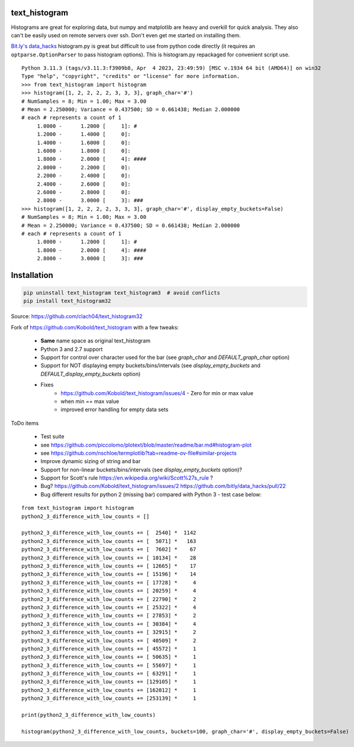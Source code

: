 text_histogram
==============

|version| |downloads|

Histograms are great for exploring data, but numpy and matplotlib are heavy and
overkill for quick analysis. They also can't be easily used on remote servers
over ssh. Don't even get me started on installing them.

`Bit.ly's data_hacks <https://github.com/bitly/data_hacks>`_ histogram.py is
great but difficult to use from python code directly (it requires an
``optparse.OptionParser`` to pass histogram options). This is histogram.py
repackaged for convenient script use.

::

    Python 3.11.3 (tags/v3.11.3:f3909b8, Apr  4 2023, 23:49:59) [MSC v.1934 64 bit (AMD64)] on win32
    Type "help", "copyright", "credits" or "license" for more information.
    >>> from text_histogram import histogram
    >>> histogram([1, 2, 2, 2, 2, 3, 3, 3], graph_char='#')
    # NumSamples = 8; Min = 1.00; Max = 3.00
    # Mean = 2.250000; Variance = 0.437500; SD = 0.661438; Median 2.000000
    # each # represents a count of 1
         1.0000 -      1.2000 [     1]: #
         1.2000 -      1.4000 [     0]:
         1.4000 -      1.6000 [     0]:
         1.6000 -      1.8000 [     0]:
         1.8000 -      2.0000 [     4]: ####
         2.0000 -      2.2000 [     0]:
         2.2000 -      2.4000 [     0]:
         2.4000 -      2.6000 [     0]:
         2.6000 -      2.8000 [     0]:
         2.8000 -      3.0000 [     3]: ###
    >>> histogram([1, 2, 2, 2, 2, 3, 3, 3], graph_char='#', display_empty_buckets=False)
    # NumSamples = 8; Min = 1.00; Max = 3.00
    # Mean = 2.250000; Variance = 0.437500; SD = 0.661438; Median 2.000000
    # each # represents a count of 1
         1.0000 -      1.2000 [     1]: #
         1.8000 -      2.0000 [     4]: ####
         2.8000 -      3.0000 [     3]: ###


Installation
============

.. code:: bash

    pip uninstall text_histogram text_histogram3  # avoid conflicts
    pip install text_histogram32


Source: https://github.com/clach04/text_histogram32

Fork of https://github.com/Kobold/text_histogram with a few tweaks:

  * **Same** name space as original text_histogram
  * Python 3 and 2.7 support
  * Support for control over character used for the bar (see `graph_char` and `DEFAULT_graph_char` option)
  * Support for NOT displaying empty buckets/bins/intervals (see `display_empty_buckets` and `DEFAULT_display_empty_buckets` option)
  * Fixes
      * https://github.com/Kobold/text_histogram/issues/4 - Zero for min or max value
      * when min == max value
      * improved error handling for empty data sets

ToDo items

  * Test suite
  * see https://github.com/piccolomo/plotext/blob/master/readme/bar.md#histogram-plot
  * see https://github.com/nschloe/termplotlib?tab=readme-ov-file#similar-projects
  * Improve dynamic sizing of string and bar
  * Support for non-linear buckets/bins/intervals (see `display_empty_buckets` option)?
  * Support for Scott's rule https://en.wikipedia.org/wiki/Scott%27s_rule ?
  * Bug? https://github.com/Kobold/text_histogram/issues/2 https://github.com/bitly/data_hacks/pull/22
  * Bug different results for python 2 (missing bar) compared with Python 3 - test case below:

::

    from text_histogram import histogram
    python2_3_difference_with_low_counts = []

    python2_3_difference_with_low_counts += [  2540] *  1142
    python2_3_difference_with_low_counts += [  5071] *   163
    python2_3_difference_with_low_counts += [  7602] *    67
    python2_3_difference_with_low_counts += [ 10134] *    28
    python2_3_difference_with_low_counts += [ 12665] *    17
    python2_3_difference_with_low_counts += [ 15196] *    14
    python2_3_difference_with_low_counts += [ 17728] *     4
    python2_3_difference_with_low_counts += [ 20259] *     4
    python2_3_difference_with_low_counts += [ 22790] *     2
    python2_3_difference_with_low_counts += [ 25322] *     4
    python2_3_difference_with_low_counts += [ 27853] *     2
    python2_3_difference_with_low_counts += [ 30384] *     4
    python2_3_difference_with_low_counts += [ 32915] *     2
    python2_3_difference_with_low_counts += [ 40509] *     2
    python2_3_difference_with_low_counts += [ 45572] *     1
    python2_3_difference_with_low_counts += [ 50635] *     1
    python2_3_difference_with_low_counts += [ 55697] *     1
    python2_3_difference_with_low_counts += [ 63291] *     1
    python2_3_difference_with_low_counts += [129105] *     1
    python2_3_difference_with_low_counts += [162012] *     1
    python2_3_difference_with_low_counts += [253139] *     1

    print(python2_3_difference_with_low_counts)

    histogram(python2_3_difference_with_low_counts, buckets=100, graph_char='#', display_empty_buckets=False)



.. |downloads| image:: https://pypip.in/d/text-histogram32/badge.png
   :target: https://pypi.python.org/pypi/text-histogram32
   :alt: Number of PyPI downloads
.. |version| image:: https://badge.fury.io/py/text-histogram32.png
   :target: http://badge.fury.io/py/text-histogram32
   :alt: PyPI version
